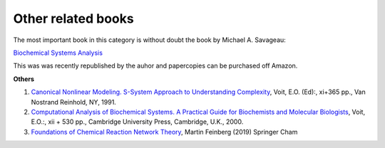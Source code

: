 

Other related books
===================

The most important book in this category is without doubt the book by Michael A. Savageau:

`Biochemical Systems Analysis <https://archive.org/details/biochemicalsyste0000sava>`_

This was was recently republished by the auhor and papercopies can be purchased off Amazon.

**Others**

1. `Canonical Nonlinear Modeling. S-System Approach to Understanding Complexity <https://www.amazon.com/Canonical-nonlinear-modeling-Eberhard-Voit/dp/0442004796>`_, Voit, E.O. (Ed):, xi+365 pp., Van Nostrand Reinhold, NY, 1991.

2. `Computational Analysis of Biochemical Systems. A Practical Guide for Biochemists and Molecular Biologists <https://archive.org/details/computationalana0000voit>`_, Voit, E.O.:, xii + 530 pp., Cambridge University Press, Cambridge, U.K., 2000.

3. `Foundations of Chemical Reaction Network Theory <https://www.amazon.com/Foundations-Chemical-Reaction-Mathematical-Sciences/dp/3030038572/>`_, Martin Feinberg (2019) Springer Cham

